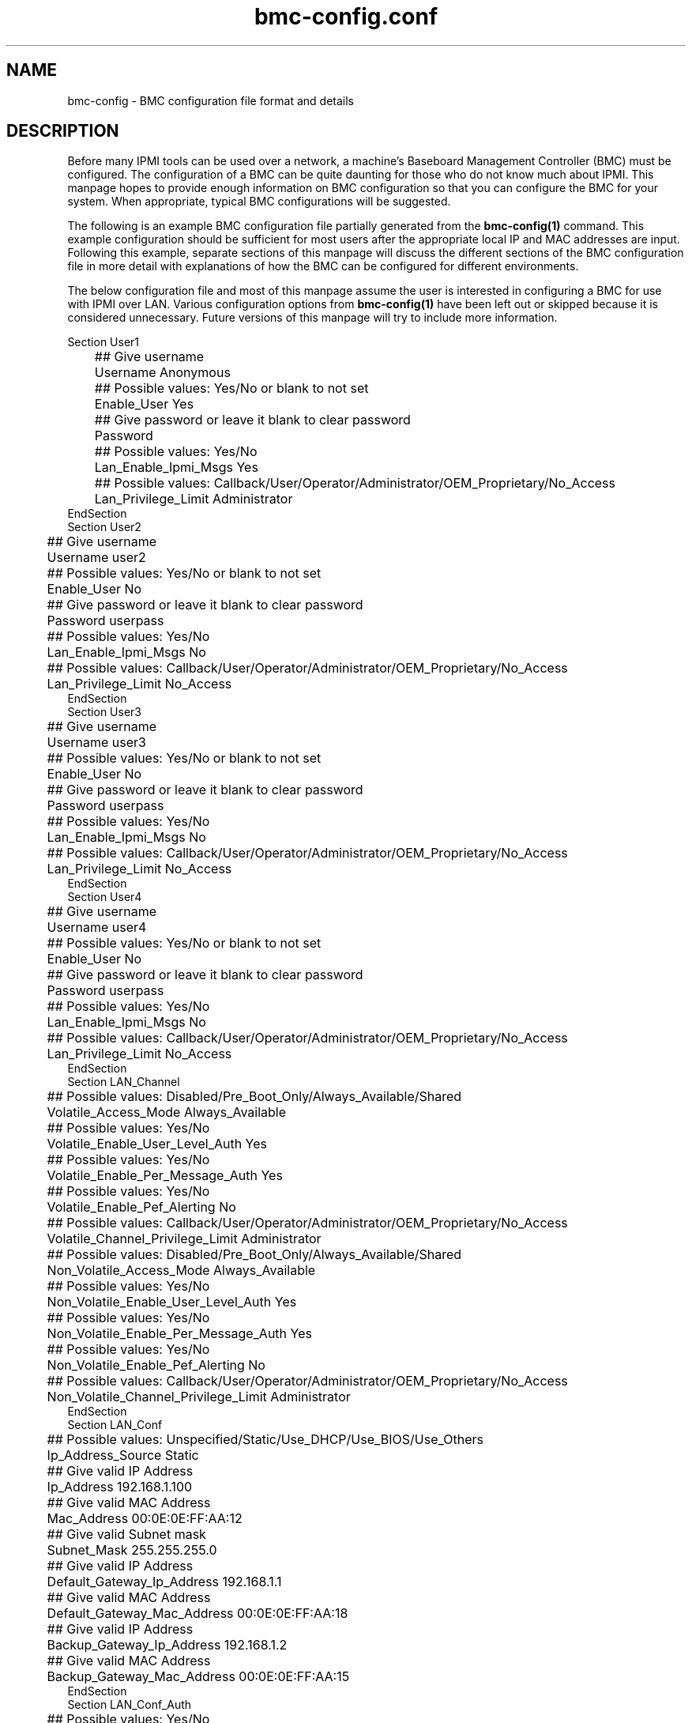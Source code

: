 .TH bmc-config.conf 5 "November 2004" "bmc-config @VERSION@" "User Commands"
.SH "NAME"
bmc-config \- BMC configuration file format and details
.br
.SH "DESCRIPTION"
Before many IPMI tools can be used over a network, a machine's
Baseboard Management Controller (BMC) must be configured.  The
configuration of a BMC can be quite daunting for those who do not know
much about IPMI.  This manpage hopes to provide enough information on
BMC configuration so that you can configure the BMC for your system.
When appropriate, typical BMC configurations will be suggested.

The following is an example BMC configuration file partially generated
from the
.B bmc-config(1)
command.  This example configuration should be sufficient for most
users after the appropriate local IP and MAC addresses are input.
Following this example, separate sections of this manpage will discuss
the different sections of the BMC configuration file in more detail
with explanations of how the BMC can be configured for different
environments.

The below configuration file and most of this manpage assume the user
is interested in configuring a BMC for use with IPMI over LAN.
Various configuration options from 
.B bmc-config(1)
have been left out or skipped because it is considered unnecessary.
Future versions of this manpage will try to include more information.

     Section User1
     	## Give username
     	Username                                     Anonymous
     	## Possible values: Yes/No or blank to not set
     	Enable_User                                  Yes
     	## Give password or leave it blank to clear password
     	Password                                     
     	## Possible values: Yes/No
     	Lan_Enable_Ipmi_Msgs                         Yes
     	## Possible values: Callback/User/Operator/Administrator/OEM_Proprietary/No_Access
     	Lan_Privilege_Limit                          Administrator
     EndSection
     Section User2
     	## Give username
     	Username                                     user2
     	## Possible values: Yes/No or blank to not set
     	Enable_User                                  No
     	## Give password or leave it blank to clear password
     	Password                                     userpass
     	## Possible values: Yes/No
     	Lan_Enable_Ipmi_Msgs                         No
     	## Possible values: Callback/User/Operator/Administrator/OEM_Proprietary/No_Access
     	Lan_Privilege_Limit                          No_Access
     EndSection
     Section User3
     	## Give username
     	Username                                     user3
     	## Possible values: Yes/No or blank to not set
     	Enable_User                                  No
     	## Give password or leave it blank to clear password
     	Password                                     userpass
     	## Possible values: Yes/No
     	Lan_Enable_Ipmi_Msgs                         No
     	## Possible values: Callback/User/Operator/Administrator/OEM_Proprietary/No_Access
     	Lan_Privilege_Limit                          No_Access
     EndSection
     Section User4
     	## Give username
     	Username                                     user4
     	## Possible values: Yes/No or blank to not set
     	Enable_User                                  No
     	## Give password or leave it blank to clear password
     	Password                                     userpass
     	## Possible values: Yes/No
     	Lan_Enable_Ipmi_Msgs                         No
     	## Possible values: Callback/User/Operator/Administrator/OEM_Proprietary/No_Access
     	Lan_Privilege_Limit                          No_Access
     EndSection
     Section LAN_Channel
     	## Possible values: Disabled/Pre_Boot_Only/Always_Available/Shared
     	Volatile_Access_Mode                         Always_Available
     	## Possible values: Yes/No
     	Volatile_Enable_User_Level_Auth              Yes
     	## Possible values: Yes/No
     	Volatile_Enable_Per_Message_Auth             Yes
     	## Possible values: Yes/No
     	Volatile_Enable_Pef_Alerting                 No
     	## Possible values: Callback/User/Operator/Administrator/OEM_Proprietary/No_Access
     	Volatile_Channel_Privilege_Limit             Administrator
     	## Possible values: Disabled/Pre_Boot_Only/Always_Available/Shared
     	Non_Volatile_Access_Mode                     Always_Available
     	## Possible values: Yes/No
     	Non_Volatile_Enable_User_Level_Auth          Yes
     	## Possible values: Yes/No
     	Non_Volatile_Enable_Per_Message_Auth         Yes
     	## Possible values: Yes/No
     	Non_Volatile_Enable_Pef_Alerting             No
     	## Possible values: Callback/User/Operator/Administrator/OEM_Proprietary/No_Access
     	Non_Volatile_Channel_Privilege_Limit         Administrator
     EndSection
     Section LAN_Conf
     	## Possible values: Unspecified/Static/Use_DHCP/Use_BIOS/Use_Others
     	Ip_Address_Source                            Static
     	## Give valid IP Address
     	Ip_Address                                   192.168.1.100
     	## Give valid MAC Address
     	Mac_Address                                  00:0E:0E:FF:AA:12
     	## Give valid Subnet mask
     	Subnet_Mask                                  255.255.255.0
     	## Give valid IP Address
     	Default_Gateway_Ip_Address                   192.168.1.1
     	## Give valid MAC Address
     	Default_Gateway_Mac_Address                  00:0E:0E:FF:AA:18
     	## Give valid IP Address
     	Backup_Gateway_Ip_Address                    192.168.1.2
     	## Give valid MAC Address
     	Backup_Gateway_Mac_Address                   00:0E:0E:FF:AA:15
     EndSection
     Section LAN_Conf_Auth
     	## Possible values: Yes/No
     	Callback_Enable_Auth_Type_None               No
     	## Possible values: Yes/No
     	Callback_Enable_Auth_Type_Md2                No
     	## Possible values: Yes/No
     	Callback_Enable_Auth_Type_Md5                No
     	## Possible values: Yes/No
     	Callback_Enable_Auth_Type_Straight_Password  No
     	## Possible values: Yes/No
     	Callback_Enable_Auth_Type_Oem_Proprietary    No
     	## Possible values: Yes/No
     	User_Enable_Auth_Type_None                   No
     	## Possible values: Yes/No
     	User_Enable_Auth_Type_Md2                    Yes
     	## Possible values: Yes/No
     	User_Enable_Auth_Type_Md5                    Yes
     	## Possible values: Yes/No
     	User_Enable_Auth_Type_Straight_Password      No
     	## Possible values: Yes/No
     	User_Enable_Auth_Type_Oem_Proprietary        No
     	## Possible values: Yes/No
     	Operator_Enable_Auth_Type_None               No
     	## Possible values: Yes/No
     	Operator_Enable_Auth_Type_Md2                Yes
     	## Possible values: Yes/No
     	Operator_Enable_Auth_Type_Md5                Yes
     	## Possible values: Yes/No
     	Operator_Enable_Auth_Type_Straight_Password  No
     	## Possible values: Yes/No
     	Operator_Enable_Auth_Type_Oem_Proprietary    No
     	## Possible values: Yes/No
     	Admin_Enable_Auth_Type_None                  No
     	## Possible values: Yes/No
     	Admin_Enable_Auth_Type_Md2                   Yes
     	## Possible values: Yes/No
     	Admin_Enable_Auth_Type_Md5                   Yes
     	## Possible values: Yes/No
     	Admin_Enable_Auth_Type_Straight_Password     No
     	## Possible values: Yes/No
     	Admin_Enable_Auth_Type_Oem_Proprietary       No
     	## Possible values: Yes/No
     	Oem_Enable_Auth_Type_None                    No
     	## Possible values: Yes/No
     	Oem_Enable_Auth_Type_Md2                     No
     	## Possible values: Yes/No
     	Oem_Enable_Auth_Type_Md5                     No
     	## Possible values: Yes/No
     	Oem_Enable_Auth_Type_Straight_Password       No
     	## Possible values: Yes/No
     	Oem_Enable_Auth_Type_Oem_Proprietary         No
     EndSection
     Section LAN_Conf_Misc
     	## Possible values: Yes/No
     	Enable_Gratuitous_Arps                       Yes
     	## Possible values: Yes/No
     	Enable_Arp_Response                          No
     	## Give valid number. Intervals are 500 ms.
     	Gratuitous_Arp_Interval                      4
     EndSection
     Section Misc
     	## Possible Values: Off_State_AC_Apply/Restore_State_AC_Apply/On_State_AC_Apply
     	Power_Restore_Policy                         Restore_State_Ac_Apply
     EndSection

.SH "Section User1, User2, User3, and User4"
The first four sections of the BMC configuration file are for username
configuration of the BMC.  With the exception of the Username for
User1, all four sections are identical.  Most BMCs will allow you to
configure multiple usernames, however some may only allow the single
default user to be configured.

The username(s) you wish to configure the BMC with are defined with
\fIUsername\fR.  The first username under Section User1 is typically
the NULL username and cannot be modified.  The password for the user
can be specified with \fIPassword\fR.  It can be left empty to define
a NULL password.  Each user you wish to enable must be enabled through
the \fIEnable_User\fR configuration option.  It is recommended that
all users have non-NULL passwords or be disabled for security reasons.

\fILan_Enable_Ipmi_Msgs\fR is used to enable or disable IPMI over LAN
access for the user.  This should almost always be enabled so that
IPMI over LAN tools like
.B ipmipower(8)
will work.

\fILan_Privilege_Limit\fR specifies the maximum privilege level limit
the user is allowed.  Different IPMI commands have different privilege
restrictions.  For example, determining the power status of a machine
only requires the 'User' privilege level.  However, power cycling
requires the 'Operator' privilege.  Typically, you will want to assign
atleast one user with the 'Administrator' privilege so that all system
functions are available to atleast one user via IPMI over LAN.

The example configuration above disables all usernames except for the
default 'Anonymous' (or NULL) user.  Many IPMI tools do not (both
open-source and vendor) do not allow the user to input a username and
assume the NULL username by default.  If the tools you are interested
in using allow usernames to be input, then it is recommended that one
of the non-NULL usernames be enabled and the NULL username disabled
for security reasons.

.SH "Section LAN_Channel"

The LAN_Channel section configures a variety of IPMI over LAN
configuration parameters.  Both \fIVolatile\fR and \fINon_Volatile\fR
configurations can be set.  \fIVolatile\fR configurations are
immediately configured onto the BMC and will have immediate effect on
the system.  \fINon_Volatile\fR configurations are only available
after the next system reset.  Generally, both the \fIVolatile\fR and
\fINon_Volatile\fR should be configured identically.

The \fIAccess_Mode\fR parameter configures the availability of IPMI
over LAN on the system.  Typically this should be set to
'Always_Available'.

The \fIPrivilege_Limit\fR sets the maximum privilege any user of the
system can have when performing IPMI over LAN.  This should be set to
the maximum privilege level given to any of the previously defined
system users.  Typically, this should be set to 'Administrator'.

Typically \fIUser_Level_Auth\fR and \fIPer_Message_Auth\fR should be
enabled since disabling them lowers security requirements with
individual IPMI messages.  Disabling \fIUser_Level_Auth\fR allows
'User' privileged IPMI commands to be executed without authentication.
Disabling \fIPer_Message_Auth\fR allows fewer individual IPMI messages
to require authentication.

.SH "Section LAN_Conf"

Those familiar with setting up networks should find most of the fields
in this section self explanatory.  The example BMC configuration above
illustrates the setup of a static IP address.  The field
\fIIP_Address_Source\fR is configured with 'Static'.  The IP address,
subnet mask, and gateway IP addresses of the machine are respecitvely
configured with the \fIIP_Address\fR, \fISubnet_Mask\fR,
\fIDefault_Gateway_Ip_Address\fR, and \fIBackup_Gateway_Ip_Address\fR
fields.  The respective MAC addresses for the IP addresses are
configured under \fIMac_Address\fR, \fIDefault_Gateway_Mac_Address\fR,
and \fIBackup_Gateway_Mac_Address\fR.

To instead setup your BMC network information via DHCP, the field
\fIIP_Address_Source\fR should be configured with 'Use_DHCP'.

It is recommended that static IP addresses be configured for address
resolution reasons.  See the LAN_Conf_Misc section below regarding
gratuitous arps for a more detailed explanation.

.SH "Section LAN_Conf_Auth"

This section determines what types of authentication mechanisms are
allowed for users at different privilege levels.  For example, should
a user with 'Administration' privileges be allowed to authenticate
with a straight password.

Generally speaking, you do not want to allow any user to authenticate
with \fINone\fR or \fIStraight_Password\fR.  \fINone\fR refers to
accepting NULL usernames and NULL passwords.  \fIStraight_Password\fR
means passwords will be sent over a network in cleartext.  \fIMd2\fR
and \fIMd5\fR are digital signature algorithms that can encrypt
passwords.  Typically, these are the only authentication options that
should be enabled.  In the above example, \fIMd2\fR and \fIMd5\fR are
the only authentication mechanisms that are enabled for users with
'User', 'Operator' and 'Administrator' privileges.

.SH "Section LAN_Conf_Misc"

This section lists miscaellaneous IPMI over LAN configuration options.
Normally, these are optional IPMI configuration options that are not
implemented on all BMCs.

Normally, a client cannot resolve the ethernet MAC address without the
remote operating system running, Therefore IPMI over LAN would not
work when a machine is powered off.  One one to work around this is
through gratuitous ARPs.  Gratuitous ARPs are ARP packets generated by
the BMC and sent out to advertise the machine's IP to MAC address
mapping.  Other machines on the network can store this information in
their local ARP cache and allow IPMI over LAN to work when the remote
machine is powered off.  The \fIEnable_Gratuitous_Arps\fR option
allows you to enable or disable this feature.  The
\fIGratuitous_Arp_Interval\fR option allows you to configure the
frequency at which gratuitous ARPs are sent out onto the network.

Instead of gratuitous ARPs some BMCs are able to respond to ARP
requests, even when powered off.  If offerred, this feature can be
enabled through the \fIEnable_Arp_Response\fR option.

Generally speaking, turning on gratuitous ARPs is acceptable.
However, if you are using IPMI on a large cluster, the gratuitous ARPs
may easily flood your network.  They should be tuned to occur less
frequently or disabled.  If disabled, the remote machine's MAC address
can be permanently stored in the local ARP cache.

See
.B bmc-watchdog(8)
for a method which allows gratuitous ARPs to be disabled when the
operating system is running, but enabled when the system is down.

.SH "Section Misc"

The \fIPower_Restore_Policy\fR determines the behavior of the machine
when AC power returns after a power loss.  The behavior can be set to
always power on the machine ('On_State_AC_Apply'), power off the
machine ('Off_State_AC_Apply'), or return the power to the state that
existed before the power loss ('Restore_State_AC_Apply').

.SH "SEE ALSO"
bmc-config(1), ipmipower(8), bmc-watchdog(8)	
